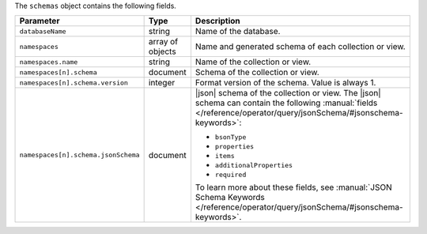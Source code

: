 The ``schemas`` object contains the following fields.

.. list-table:: 
   :header-rows: 1
   :widths: 20 10 70

   * - Parameter
     - Type
     - Description

   * - ``databaseName``
     - string
     - Name of the database.

   * - ``namespaces``
     - array of objects
     - Name and generated schema of each collection or view.

   * - ``namespaces.name``
     - string
     - Name of the collection or view.

   * - ``namespaces[n].schema``
     - document
     - Schema of the collection or view.

   * - ``namespaces[n].schema.version``
     - integer
     - Format version of the schema. Value is always 1.

   * - ``namespaces[n].schema.jsonSchema``
     - document
     - |json| schema of the collection or view. The |json| schema can 
       contain the following :manual:`fields 
       </reference/operator/query/jsonSchema/#jsonschema-keywords>`: 

       - ``bsonType`` 
       - ``properties`` 
       - ``items``
       - ``additionalProperties``
       - ``required``

       To learn more about these fields, see :manual:`JSON Schema 
       Keywords </reference/operator/query/jsonSchema/#jsonschema-keywords>`.
